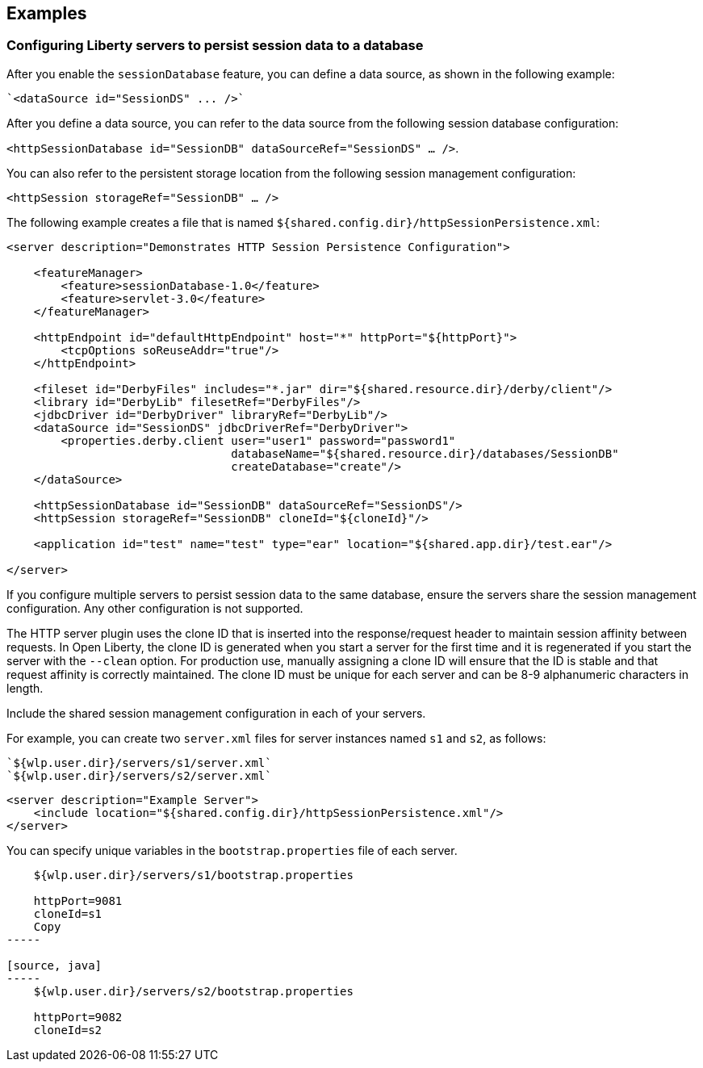 == Examples

=== Configuring Liberty servers to persist session data to a database

After you enable the `sessionDatabase` feature, you can define a data source, as shown in the following example:

 `<dataSource id="SessionDS" ... />`

After you define a data source, you can refer to the data source from the following session database configuration:

`<httpSessionDatabase id="SessionDB" dataSourceRef="SessionDS" ... />`.

You can also refer to the persistent storage location from the following session management configuration:

`<httpSession storageRef="SessionDB" ... />`

The following example creates a file that is named `${shared.config.dir}/httpSessionPersistence.xml`:

[source, java]
----
<server description="Demonstrates HTTP Session Persistence Configuration">

    <featureManager>
        <feature>sessionDatabase-1.0</feature>
        <feature>servlet-3.0</feature>
    </featureManager>

    <httpEndpoint id="defaultHttpEndpoint" host="*" httpPort="${httpPort}">
        <tcpOptions soReuseAddr="true"/>
    </httpEndpoint>

    <fileset id="DerbyFiles" includes="*.jar" dir="${shared.resource.dir}/derby/client"/>
    <library id="DerbyLib" filesetRef="DerbyFiles"/>
    <jdbcDriver id="DerbyDriver" libraryRef="DerbyLib"/>
    <dataSource id="SessionDS" jdbcDriverRef="DerbyDriver">
        <properties.derby.client user="user1" password="password1"
                                 databaseName="${shared.resource.dir}/databases/SessionDB"
                                 createDatabase="create"/>
    </dataSource>

    <httpSessionDatabase id="SessionDB" dataSourceRef="SessionDS"/>
    <httpSession storageRef="SessionDB" cloneId="${cloneId}"/>

    <application id="test" name="test" type="ear" location="${shared.app.dir}/test.ear"/>

</server>
----

If you configure multiple servers to persist session data to the same database, ensure the servers share the session management configuration.
Any other configuration is not supported.

The HTTP server plugin uses the clone ID that is inserted into the response/request header to maintain session affinity between requests.
In Open Liberty, the clone ID is generated when you start a server for the first time and it is regenerated if you start the server with the `--clean` option.
For production use, manually assigning a clone ID will ensure that the ID is stable and that request affinity is correctly maintained.
The clone ID must be unique for each server and can be 8-9 alphanumeric characters in length.

Include the shared session management configuration in each of your servers.

For example, you can create two `server.xml` files for server instances named `s1` and `s2`, as follows:

    `${wlp.user.dir}/servers/s1/server.xml`
    `${wlp.user.dir}/servers/s2/server.xml`

[source, java]
----
<server description="Example Server">
    <include location="${shared.config.dir}/httpSessionPersistence.xml"/>
</server>
----

You can specify unique variables in the `bootstrap.properties` file of each server.

[source, java]
----
    ${wlp.user.dir}/servers/s1/bootstrap.properties

    httpPort=9081
    cloneId=s1
    Copy
-----

[source, java]
-----
    ${wlp.user.dir}/servers/s2/bootstrap.properties

    httpPort=9082
    cloneId=s2
----
